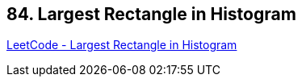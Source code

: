 == 84. Largest Rectangle in Histogram

https://leetcode.com/problems/largest-rectangle-in-histogram/[LeetCode - Largest Rectangle in Histogram]

